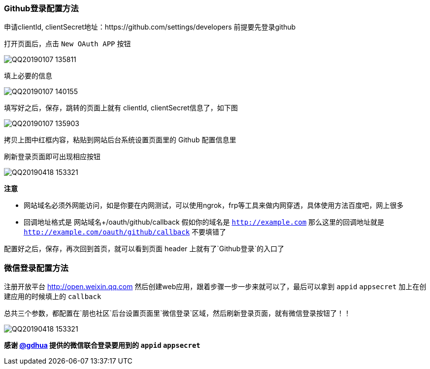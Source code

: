 === Github登录配置方法

申请clientId, clientSecret地址：https://github.com/settings/developers 前提要先登录github

打开页面后，点击 `New OAuth APP` 按钮

image:./images/QQ20190107-135811.png[]

填上必要的信息

image:./images/QQ20190107-140155.png[]

填写好之后，保存，跳转的页面上就有 clientId, clientSecret信息了，如下图

image:./images/QQ20190107-135903.png[]

拷贝上图中红框内容，粘贴到网站后台系统设置页面里的 Github 配置信息里

刷新登录页面即可出现相应按钮

image:./images/QQ20190418-153321.png[]

*注意*

- 网站域名必须外网能访问，如是你要在内网测试，可以使用ngrok，frp等工具来做内网穿透，具体使用方法百度吧，网上很多
- 回调地址格式是 网站域名+/oauth/github/callback 假如你的域名是 `http://example.com` 那么这里的回调地址就是 `http://example.com/oauth/github/callback` 不要填错了

配置好之后，保存，再次回到首页，就可以看到页面 header 上就有了`Github登录`的入口了

=== 微信登录配置方法

注册开放平台 http://open.weixin.qq.com 然后创建web应用，跟着步骤一步一步来就可以了，最后可以拿到 `appid` `appsecret` 加上在创建应用的时候填上的 `callback`

总共三个参数，都配置在`朋也社区`后台设置页面里`微信登录`区域，然后刷新登录页面，就有微信登录按钮了！！

image:./images/QQ20190418-153321.png[]

*感谢 https://github.com/gdhua[@gdhua] 提供的微信联合登录要用到的 `appid` `appsecret`*


